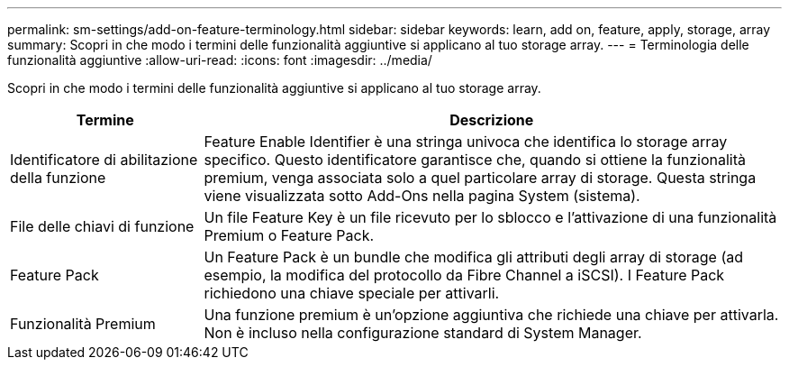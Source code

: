 ---
permalink: sm-settings/add-on-feature-terminology.html 
sidebar: sidebar 
keywords: learn, add on, feature, apply, storage, array 
summary: Scopri in che modo i termini delle funzionalità aggiuntive si applicano al tuo storage array. 
---
= Terminologia delle funzionalità aggiuntive
:allow-uri-read: 
:icons: font
:imagesdir: ../media/


[role="lead"]
Scopri in che modo i termini delle funzionalità aggiuntive si applicano al tuo storage array.

[cols="1a,3a"]
|===
| Termine | Descrizione 


 a| 
Identificatore di abilitazione della funzione
 a| 
Feature Enable Identifier è una stringa univoca che identifica lo storage array specifico. Questo identificatore garantisce che, quando si ottiene la funzionalità premium, venga associata solo a quel particolare array di storage. Questa stringa viene visualizzata sotto Add-Ons nella pagina System (sistema).



 a| 
File delle chiavi di funzione
 a| 
Un file Feature Key è un file ricevuto per lo sblocco e l'attivazione di una funzionalità Premium o Feature Pack.



 a| 
Feature Pack
 a| 
Un Feature Pack è un bundle che modifica gli attributi degli array di storage (ad esempio, la modifica del protocollo da Fibre Channel a iSCSI). I Feature Pack richiedono una chiave speciale per attivarli.



 a| 
Funzionalità Premium
 a| 
Una funzione premium è un'opzione aggiuntiva che richiede una chiave per attivarla. Non è incluso nella configurazione standard di System Manager.

|===